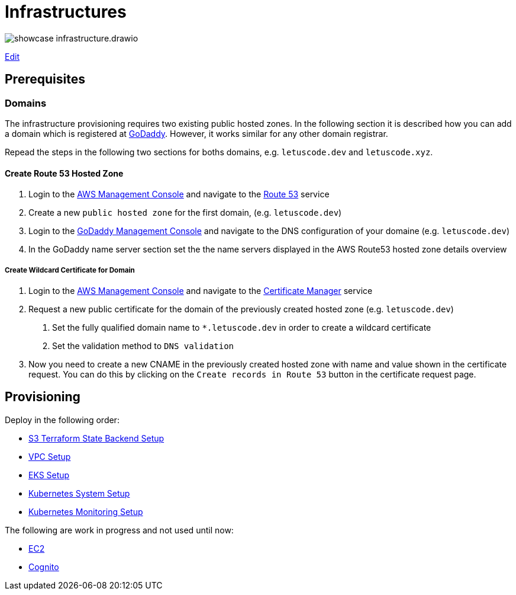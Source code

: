 = Infrastructures

image:showcase-infrastructure.drawio.png[]

link:https://app.diagrams.net/#Hueisele%2Fshowcases-cloud-aws%2Fmain%2Finfrastructure%2Fshowcase-infrastructure.drawio.png[Edit, window=\"_blank\"]

== Prerequisites

=== Domains

The infrastructure provisioning requires two existing public hosted zones. In the following section it is described how you can add a domain which is registered at link:https://www.godaddy.com/[GoDaddy]. However, it works similar for any other domain registrar.

Repead the steps in the following two sections for boths domains, e.g. `letuscode.dev` and `letuscode.xyz`.

==== Create Route 53 Hosted Zone

1. Login to the link:https://eu-central-1.console.aws.amazon.com/console[AWS Management Console] and navigate to the link:https://console.aws.amazon.com/route53/v2/hostedzones#[Route 53] service
2. Create a new `public hosted zone` for the first domain, (e.g. `letuscode.dev`)
3. Login to the link:https://account.godaddy.com/products[GoDaddy Management Console] and navigate to the DNS configuration of your domaine (e.g. `letuscode.dev`)
4. In the GoDaddy name server section set the the name servers displayed in the AWS Route53 hosted zone details overview 

===== Create Wildcard Certificate for Domain

1. Login to the link:https://eu-central-1.console.aws.amazon.com/console[AWS Management Console] and navigate to the link:https://eu-central-1.console.aws.amazon.com/acm[Certificate Manager] service
2. Request a new public certificate for the domain of the previously created hosted zone (e.g. `letuscode.dev`)
    a. Set the fully qualified domain name to `*.letuscode.dev` in order to create a wildcard certificate
    b. Set the validation method to `DNS validation`
3. Now you need to create a new CNAME in the previously created hosted zone with name and value shown in the certificate request. You can do this by clicking on the `Create records in Route 53` button in the certificate request page.

== Provisioning

Deploy in the following order:

* link:tfstate-s3[S3 Terraform State Backend Setup]
* link:vpc[VPC Setup]
* link:eks[EKS Setup]
* link:k8s-system[Kubernetes System Setup]
* link:k8s-monitoring[Kubernetes Monitoring Setup]

The following are work in progress and not used until now:

* link:ec2[EC2]
* link:cognito[Cognito]